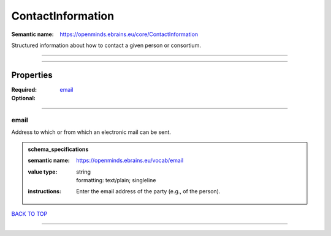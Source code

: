 ##################
ContactInformation
##################

:Semantic name: https://openminds.ebrains.eu/core/ContactInformation

Structured information about how to contact a given person or consortium.


------------

------------

Properties
##########

:Required: `email <email_heading_>`_
:Optional:

------------

.. _email_heading:

*****
email
*****

Address to which or from which an electronic mail can be sent.

.. admonition:: schema_specifications

   :semantic name: https://openminds.ebrains.eu/vocab/email
   :value type: | string
                | formatting: text/plain; singleline
   :instructions: Enter the email address of the party (e.g., of the person).

`BACK TO TOP <ContactInformation_>`_

------------


